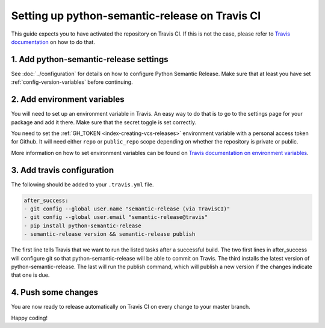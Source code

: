 Setting up python-semantic-release on Travis CI
~~~~~~~~~~~~~~~~~~~~~~~~~~~~~~~~~~~~~~~~~~~~~~~

This guide expects you to have activated the repository on Travis CI.
If this is not the case, please refer to `Travis documentation`_ on how to do that.

1. Add python-semantic-release settings
^^^^^^^^^^^^^^^^^^^^^^^^^^^^^^^^^^^^^^^

See :doc:`../configuration` for details on how to configure Python Semantic Release.
Make sure that at least you have set :ref:`config-version-variables` before continuing.

2. Add environment variables
^^^^^^^^^^^^^^^^^^^^^^^^^^^^
You will need to set up an environment variable in Travis. An easy way to do that
is to go to the settings page for your package and add it there. Make sure that the
secret toggle is set correctly.

You need to set the :ref:`GH_TOKEN <index-creating-vcs-releases>` environment
variable with a personal access token for Github. It will need either ``repo`` or
``public_repo`` scope depending on whether the repository is private or public.

More information on how to set environment variables can be found on
`Travis documentation on environment variables`_.

3. Add travis configuration
^^^^^^^^^^^^^^^^^^^^^^^^^^^
The following should be added to your ``.travis.yml`` file.

.. code-block:: yaml

    after_success:
    - git config --global user.name "semantic-release (via TravisCI)"
    - git config --global user.email "semantic-release@travis"
    - pip install python-semantic-release
    - semantic-release version && semantic-release publish


The first line tells Travis that we want to run the listed tasks after a successful build.
The two first lines in after_success will configure git so that python-semantic-release
will be able to commit on Travis. The third installs the latest version of python-semantic-release.
The last will run the publish command, which will publish a new version if the changes
indicate that one is due.


4. Push some changes
^^^^^^^^^^^^^^^^^^^^
You are now ready to release automatically on Travis CI on every change to your master branch.

Happy coding!

.. _Travis documentation: https://docs.travis-ci.com/
.. _Travis documentation on environment variables: https://docs.travis-ci.com/user/environment-variables/#Defining-Variables-in-Repository-Settings
